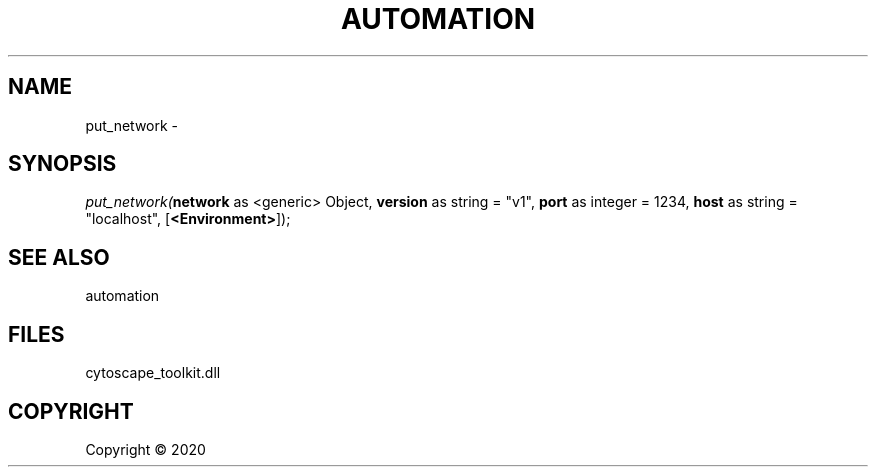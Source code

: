 .\" man page create by R# package system.
.TH AUTOMATION 1 2000-01-01 "put_network" "put_network"
.SH NAME
put_network \- 
.SH SYNOPSIS
\fIput_network(\fBnetwork\fR as <generic> Object, 
\fBversion\fR as string = "v1", 
\fBport\fR as integer = 1234, 
\fBhost\fR as string = "localhost", 
[\fB<Environment>\fR]);\fR
.SH SEE ALSO
automation
.SH FILES
.PP
cytoscape_toolkit.dll
.PP
.SH COPYRIGHT
Copyright ©  2020
